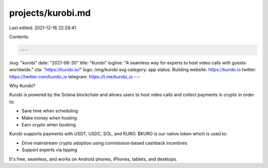 projects/kurobi.md
==================

Last edited: 2021-12-16 22:28:41

Contents:

.. code-block:: md

    ---
slug: "kurobi"
date: "2021-06-30"
title: "Kurobi"
logline: "A seamless way for experts to host video calls with guests worldwide."
cta: "https://kurobi.io/"
logo: /img/kurobi.svg
category: app
status: Building
website: https://kurobi.io
twitter: https://twitter.com/kurobi_io
telegram: https://t.me/kurobi_io
---

Why Kurobi?

Kurobi is powered by the Solana blockchain and allows users to host video calls and collect payments in crypto in order to:

- Save time when scheduling
- Make money when hosting
- Earn crypto when booking

Kurobi supports payments with USDT, USDC, SOL, and KURO. $KURO is our native token which is used to:

- Drive mainstream crypto adoption using commission-based cashback incentives
- Support experts via tipping

It's free, seamless, and works on Android phones, iPhones, tablets, and desktops.


